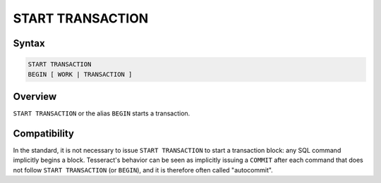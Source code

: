 .. _sql-start-transaction:

START TRANSACTION
=================

Syntax
------

.. code-block:: sql

   START TRANSACTION
   BEGIN [ WORK | TRANSACTION ]


Overview
--------

``START TRANSACTION`` or the alias ``BEGIN`` starts a transaction.

Compatibility
-------------

In the standard, it is not necessary to issue ``START TRANSACTION`` to start a
transaction block: any SQL command implicitly begins a block. Tesseract's
behavior can be seen as implicitly issuing a ``COMMIT`` after each command that
does not follow ``START TRANSACTION`` (or ``BEGIN``), and it is therefore often
called "autocommit".
